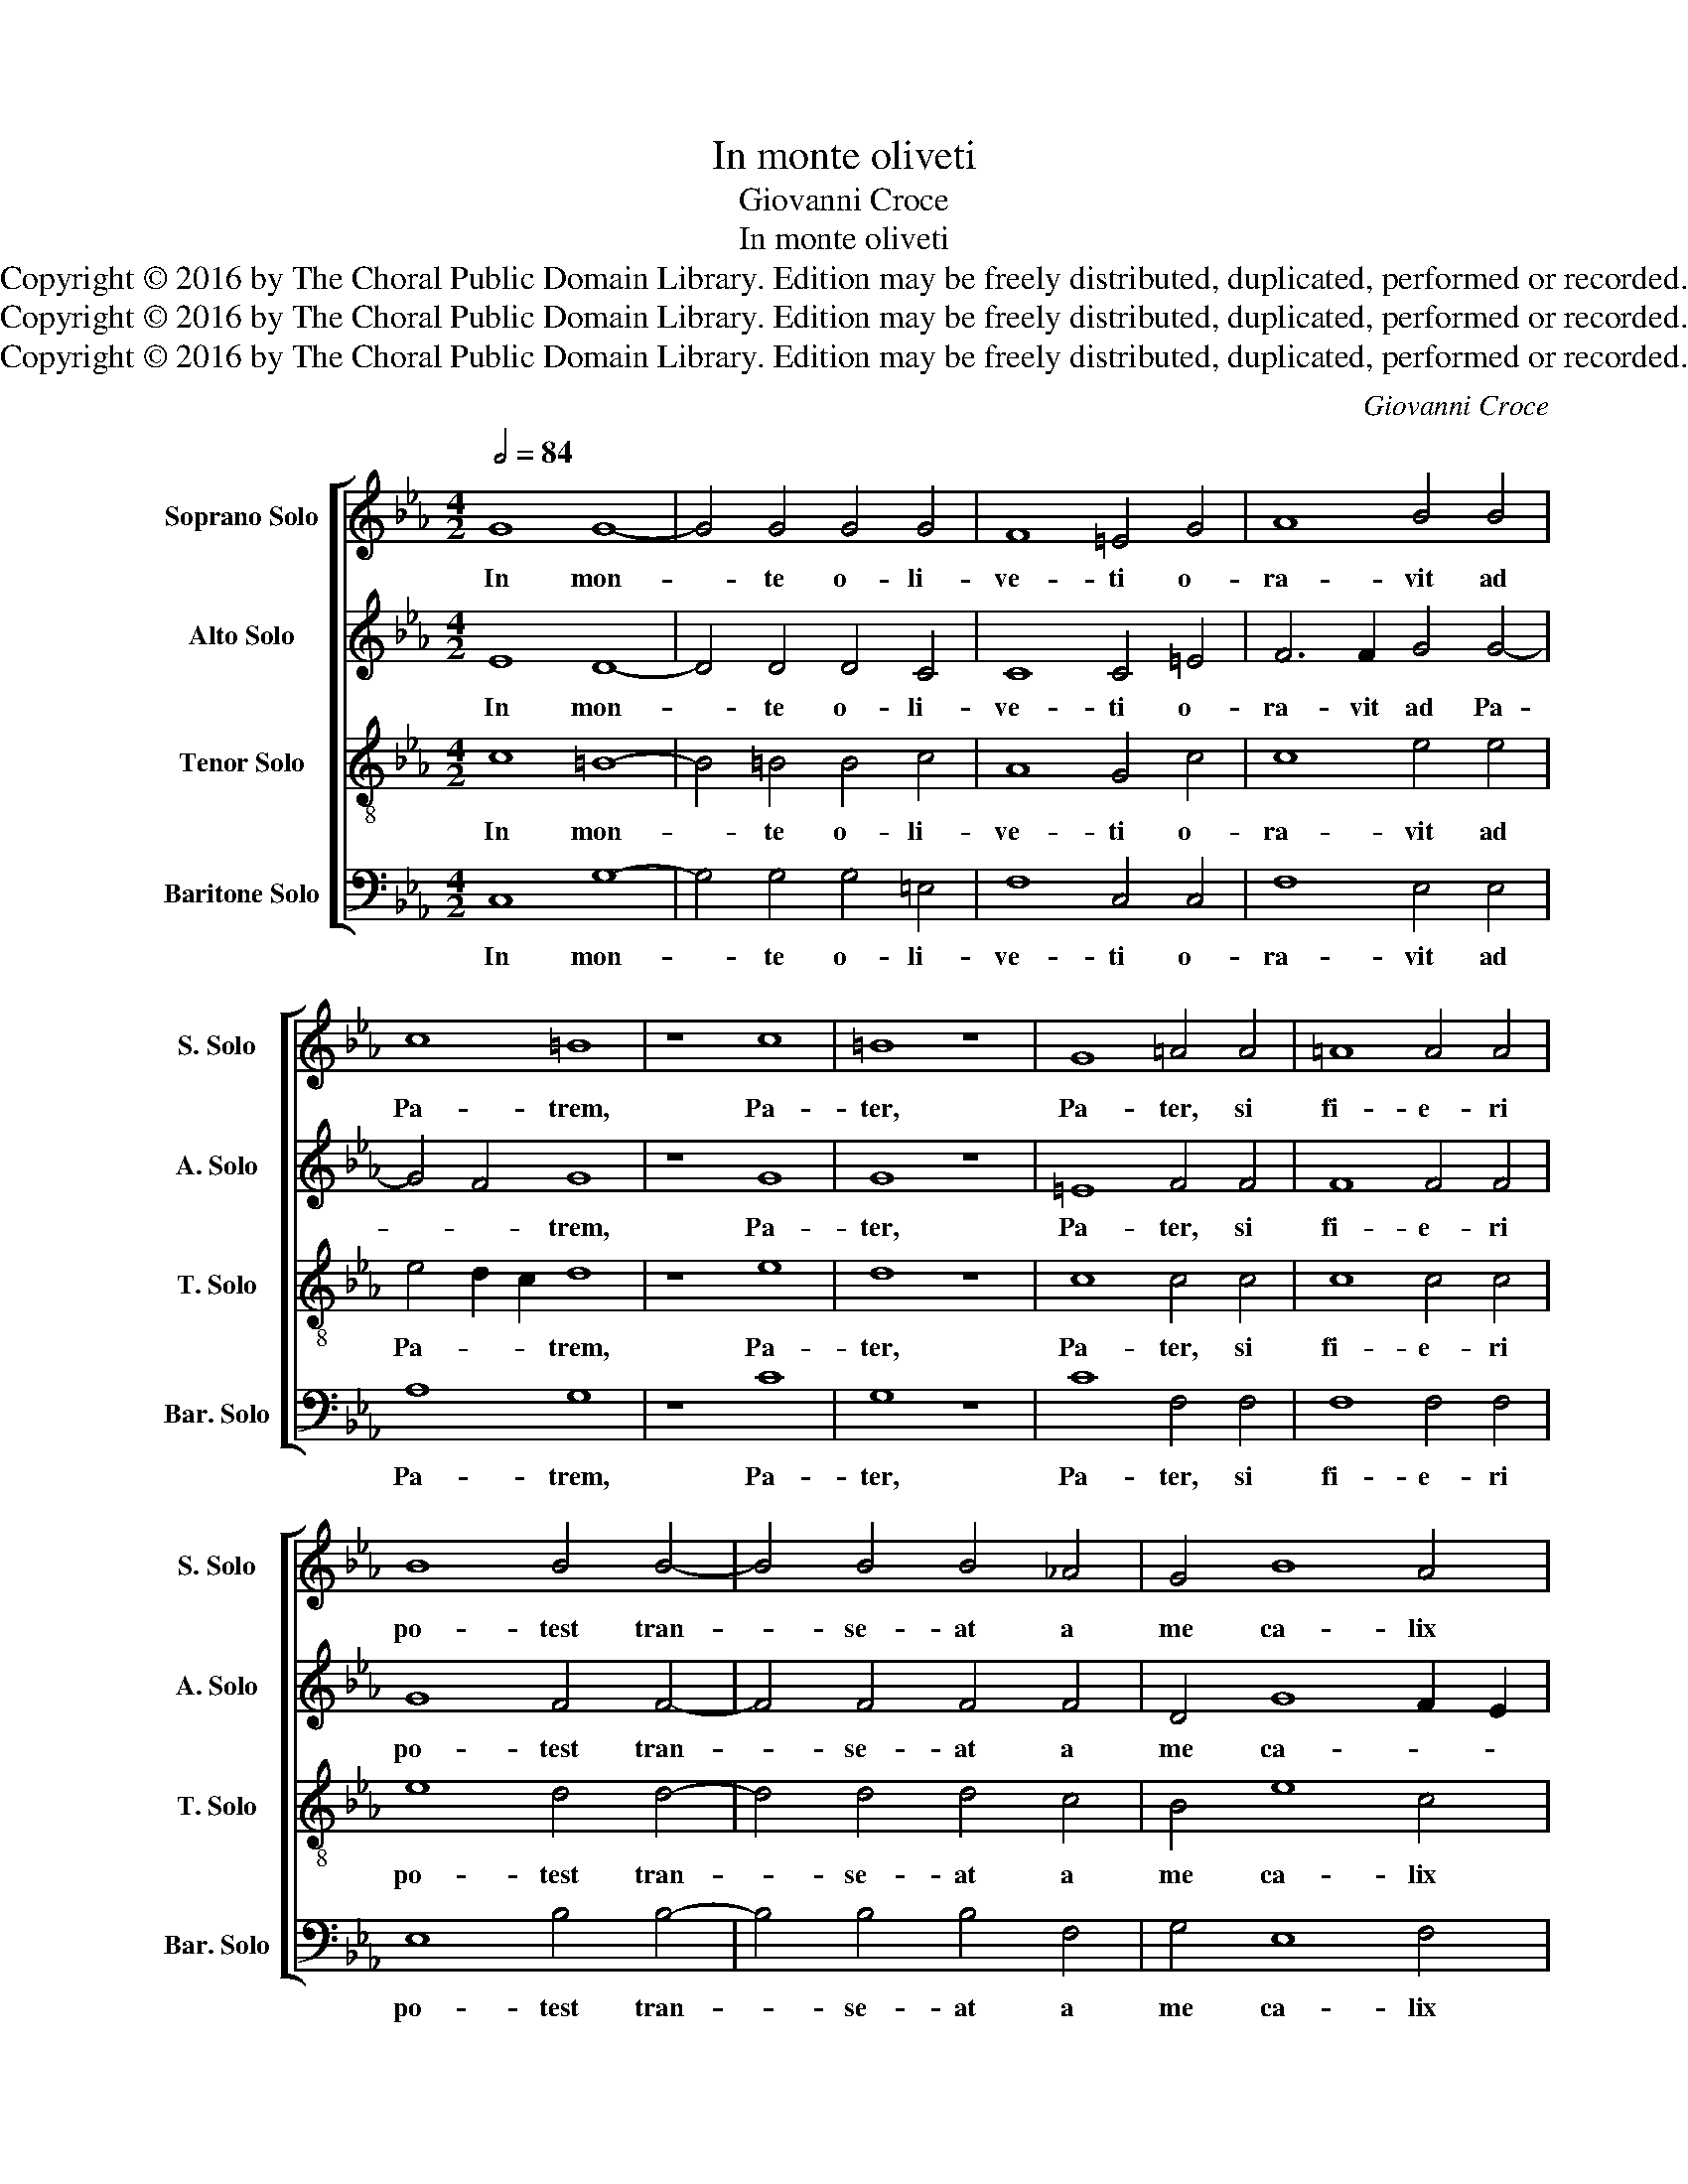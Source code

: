 X:1
T:In monte oliveti
T:Giovanni Croce
T:In monte oliveti
T:Copyright © 2016 by The Choral Public Domain Library. Edition may be freely distributed, duplicated, performed or recorded.
T:Copyright © 2016 by The Choral Public Domain Library. Edition may be freely distributed, duplicated, performed or recorded.
T:Copyright © 2016 by The Choral Public Domain Library. Edition may be freely distributed, duplicated, performed or recorded.
C:Giovanni Croce
Z:Copyright © 2016 by The Choral Public Domain Library. Edition may be freely distributed, duplicated, performed or recorded.
%%score [ 1 2 3 4 ]
L:1/8
Q:1/2=84
M:4/2
K:Eb
V:1 treble nm="Soprano Solo" snm="S. Solo"
V:2 treble nm="Alto Solo" snm="A. Solo"
V:3 treble-8 transpose=-12 nm="Tenor Solo" snm="T. Solo"
V:4 bass nm="Baritone Solo" snm="Bar. Solo"
V:1
 G8 G8- | G4 G4 G4 G4 | F8 =E4 G4 | A8 B4 B4 | c8 =B8 | z8 c8 | =B8 z8 | G8 =A4 A4 | =A8 A4 A4 | %9
w: In mon-|* te o- li-|ve- ti o-|ra- vit ad|Pa- trem,|Pa-|ter,|Pa- ter, si|fi- e- ri|
 B8 B4 B4- | B4 B4 B4 _A4 | G4 B8 A4 | G16 | G16 || A12 A4 | A4 G8 G4 | F12 F4 | =E8 z4 E4- | %18
w: po- test tran-|* se- at a|me ca- lix|i-|ste:|Spi- ri-|tus qui- dem|prom- ptus|est, ca-|
 E4 =E4 F8 | F4 G4 G8 | G16 | z4 B4 B4 F4 | A6 B2 c4 c4 | B8 A4 A4 | A4 A4 G8- | G4 F4 G8 | G16 |] %27
w: * ro au-|tem in fir-|ma.|Fi- at vo-|lun- * * tas|tu- a, fi-|at vo- lun-|* tas tu-|a.|
V:2
 E8 D8- | D4 D4 D4 C4 | C8 C4 =E4 | F6 F2 G4 G4- | G4 F4 G8 | z8 G8 | G8 z8 | =E8 F4 F4 | %8
w: In mon-|* te o- li-|ve- ti o-|ra- vit ad Pa-|* * trem,|Pa-|ter,|Pa- ter, si|
 F8 F4 F4 | G8 F4 F4- | F4 F4 F4 F4 | D4 G8 F2 E2 | D4 E4 D8 | =E16 || _E12 E4 | E4 E8 E4 | %16
w: fi- e- ri|po- test tran-|* se- at a|me ca- * *|* lix i-|ste:|Spi- ri-|tus qui- dem|
 C12 C4 | C8 z4 C4- | C4 C4 C8 | C4 E4 D8 | C8 z4 G4 | G4 G4 F4 D4 | F8 E2 D2 E2 F2 | G8 C4 C4 | %24
w: prom- ptus|est, ca-|* ro au-|tem in fir-|ma. Fi-|at vo- lun- tas|tu- * * * *|* a, fi-|
 F4 F4 B,8- | B,4 C4 D8 | =E16 |] %27
w: at vo- lun-|* tas tu-|a.|
V:3
 c8 =B8- | B4 =B4 B4 c4 | A8 G4 c4 | c8 e4 e4 | e4 d2 c2 d8 | z8 e8 | d8 z8 | c8 c4 c4 | c8 c4 c4 | %9
w: In mon-|* te o- li-|ve- ti o-|ra- vit ad|Pa- * * trem,|Pa-|ter,|Pa- ter, si|fi- e- ri|
 e8 d4 d4- | d4 d4 d4 c4 | B4 e8 c4 | =B4 c8 B4 | c16 || c12 c4 | c4 B8 B4 | A12 A4 | G8 z4 G4- | %18
w: po- test tran-|* se- at a|me ca- lix|i- * *|ste:|Spi- ri-|tus qui- dem|prom- ptus|est, ca-|
 G4 G4 A6 A2 | A4 c8 =B4 | c4 e4 e4 e4 | d4 B4 d8 | c8 z4 c4 | d4 e4 f6 ed | c4 d4 e8 | d4 c8 =B4 | %26
w: * ro au- tem|in- fir- *|ma. Fi- at vo-|lun- tas tu-|a, fi-|at vo- lun- * *||tas tu- *|
 c16 |] %27
w: a.|
V:4
 C,8 G,8- | G,4 G,4 G,4 =E,4 | F,8 C,4 C,4 | F,8 E,4 E,4 | A,8 G,8 | z8 C8 | G,8 z8 | C8 F,4 F,4 | %8
w: In mon-|* te o- li-|ve- ti o-|ra- vit ad|Pa- trem,|Pa-|ter,|Pa- ter, si|
 F,8 F,4 F,4 | E,8 B,4 B,4- | B,4 B,4 B,4 F,4 | G,4 E,8 F,4 | G,16 | C,16 || A,12 A,4 | %15
w: fi- e- ri|po- test tran-|* se- at a|me ca- lix|i-|ste:|Spi- ri-|
 A,4 E,8 E,4 | F,12 F,4 | C,8 z4 C,4- | C,4 C,4 F,8 | F,4 C,4 G,8 | C,4 C4 C4 C4 | B,4 G,4 B,8 | %22
w: tus qui- dem|prom- ptus|est, ca-|* ro au-|tem in fir-|ma. Fi- at vo-|lun- tas tu-|
 A,4 F,4 A,4 A,4 | G,8 F,4 F,4 | F,4 F,4 E,6 F,2 | G,4 A,4 G,8 | C,16 |] %27
w: a, vo- lun- tas|tu- a, fi-|at vo- lun- *|* tas tu-|a.|

